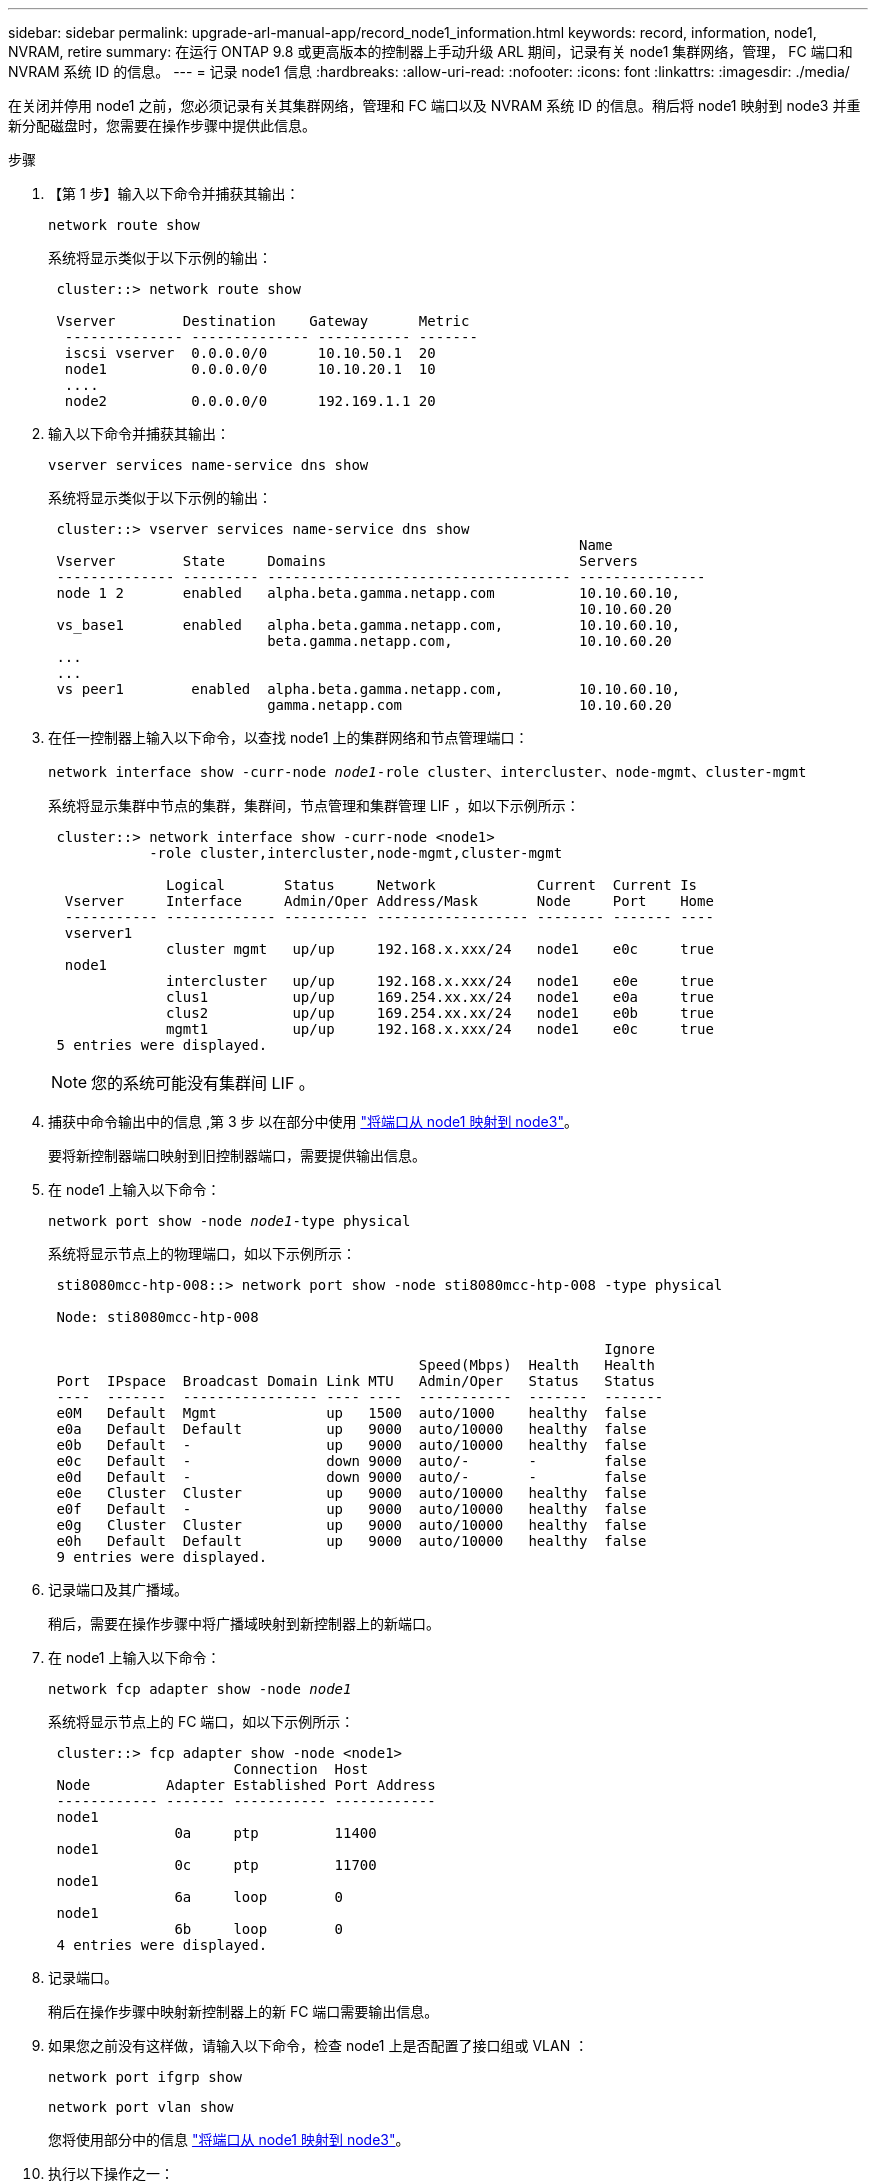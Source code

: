 ---
sidebar: sidebar 
permalink: upgrade-arl-manual-app/record_node1_information.html 
keywords: record, information, node1, NVRAM, retire 
summary: 在运行 ONTAP 9.8 或更高版本的控制器上手动升级 ARL 期间，记录有关 node1 集群网络，管理， FC 端口和 NVRAM 系统 ID 的信息。 
---
= 记录 node1 信息
:hardbreaks:
:allow-uri-read: 
:nofooter: 
:icons: font
:linkattrs: 
:imagesdir: ./media/


[role="lead"]
在关闭并停用 node1 之前，您必须记录有关其集群网络，管理和 FC 端口以及 NVRAM 系统 ID 的信息。稍后将 node1 映射到 node3 并重新分配磁盘时，您需要在操作步骤中提供此信息。

.步骤
. 【第 1 步】输入以下命令并捕获其输出：
+
`network route show`

+
系统将显示类似于以下示例的输出：

+
[listing]
----
 cluster::> network route show

 Vserver        Destination    Gateway      Metric
  -------------- -------------- ----------- -------
  iscsi vserver  0.0.0.0/0      10.10.50.1  20
  node1          0.0.0.0/0      10.10.20.1  10
  ....
  node2          0.0.0.0/0      192.169.1.1 20
----
. 输入以下命令并捕获其输出：
+
`vserver services name-service dns show`

+
系统将显示类似于以下示例的输出：

+
[listing]
----
 cluster::> vserver services name-service dns show
                                                               Name
 Vserver        State     Domains                              Servers
 -------------- --------- ------------------------------------ ---------------
 node 1 2       enabled   alpha.beta.gamma.netapp.com          10.10.60.10,
                                                               10.10.60.20
 vs_base1       enabled   alpha.beta.gamma.netapp.com,         10.10.60.10,
                          beta.gamma.netapp.com,               10.10.60.20
 ...
 ...
 vs peer1        enabled  alpha.beta.gamma.netapp.com,         10.10.60.10,
                          gamma.netapp.com                     10.10.60.20
----
. [[man_record_node1_step3]] 在任一控制器上输入以下命令，以查找 node1 上的集群网络和节点管理端口：
+
`network interface show -curr-node _node1_-role cluster、intercluster、node-mgmt、cluster-mgmt`

+
系统将显示集群中节点的集群，集群间，节点管理和集群管理 LIF ，如以下示例所示：

+
[listing]
----
 cluster::> network interface show -curr-node <node1>
            -role cluster,intercluster,node-mgmt,cluster-mgmt

              Logical       Status     Network            Current  Current Is
  Vserver     Interface     Admin/Oper Address/Mask       Node     Port    Home
  ----------- ------------- ---------- ------------------ -------- ------- ----
  vserver1
              cluster mgmt   up/up     192.168.x.xxx/24   node1    e0c     true
  node1
              intercluster   up/up     192.168.x.xxx/24   node1    e0e     true
              clus1          up/up     169.254.xx.xx/24   node1    e0a     true
              clus2          up/up     169.254.xx.xx/24   node1    e0b     true
              mgmt1          up/up     192.168.x.xxx/24   node1    e0c     true
 5 entries were displayed.
----
+

NOTE: 您的系统可能没有集群间 LIF 。

. 捕获中命令输出中的信息 ,第 3 步 以在部分中使用 link:map_ports_node1_node3.html["将端口从 node1 映射到 node3"]。
+
要将新控制器端口映射到旧控制器端口，需要提供输出信息。

. 在 node1 上输入以下命令：
+
`network port show -node _node1_-type physical`

+
系统将显示节点上的物理端口，如以下示例所示：

+
[listing]
----
 sti8080mcc-htp-008::> network port show -node sti8080mcc-htp-008 -type physical

 Node: sti8080mcc-htp-008

                                                                  Ignore
                                            Speed(Mbps)  Health   Health
 Port  IPspace  Broadcast Domain Link MTU   Admin/Oper   Status   Status
 ----  -------  ---------------- ---- ----  -----------  -------  -------
 e0M   Default  Mgmt             up   1500  auto/1000    healthy  false
 e0a   Default  Default          up   9000  auto/10000   healthy  false
 e0b   Default  -                up   9000  auto/10000   healthy  false
 e0c   Default  -                down 9000  auto/-       -        false
 e0d   Default  -                down 9000  auto/-       -        false
 e0e   Cluster  Cluster          up   9000  auto/10000   healthy  false
 e0f   Default  -                up   9000  auto/10000   healthy  false
 e0g   Cluster  Cluster          up   9000  auto/10000   healthy  false
 e0h   Default  Default          up   9000  auto/10000   healthy  false
 9 entries were displayed.
----
. 记录端口及其广播域。
+
稍后，需要在操作步骤中将广播域映射到新控制器上的新端口。

. 在 node1 上输入以下命令：
+
`network fcp adapter show -node _node1_`

+
系统将显示节点上的 FC 端口，如以下示例所示：

+
[listing]
----
 cluster::> fcp adapter show -node <node1>
                      Connection  Host
 Node         Adapter Established Port Address
 ------------ ------- ----------- ------------
 node1
               0a     ptp         11400
 node1
               0c     ptp         11700
 node1
               6a     loop        0
 node1
               6b     loop        0
 4 entries were displayed.
----
. 记录端口。
+
稍后在操作步骤中映射新控制器上的新 FC 端口需要输出信息。

. 如果您之前没有这样做，请输入以下命令，检查 node1 上是否配置了接口组或 VLAN ：
+
`network port ifgrp show`

+
`network port vlan show`

+
您将使用部分中的信息 link:map_ports_node1_node3.html["将端口从 node1 映射到 node3"]。

. 执行以下操作之一：
+
[cols="60,40"]
|===
| 如果您 ... | 那么 ... 


| 已在部分中记录 NVRAM 系统 ID 编号 link:prepare_nodes_for_upgrade.html["准备要升级的节点"]。 | 转到下一部分， link:retire_node1.html["停用 node1"]。 


| 未在部分中记录 NVRAM 系统 ID 编号 link:prepare_nodes_for_upgrade.html["准备要升级的节点"] | 完成 ,第 11 步 和 ,第 12 步 然后继续 link:retire_node1.html["停用 node1"]。 
|===
. 【 man_record_node1_step11]] 在任一控制器上输入以下命令：
+
`ssystem node show -instance -node _node1_`

+
系统将显示 node1 的相关信息，如以下示例所示：

+
[listing]
----
 cluster::> system node show -instance -node <node1>
                              Node: node1
                             Owner:
                          Location: GDl
                             Model: FAS6240
                     Serial Number: 700000484678
                         Asset Tag: -
                            Uptime: 20 days 00:07
                   NVRAM System ID: 1873757983
                         System ID: 1873757983
                            Vendor: NetApp
                            Health: true
                       Eligibility: true
----
. [[man_record_node1_step12]] 记录要在部分中使用的 NVRAM 系统 ID 编号 link:install_boot_node3.html["安装并启动 node3"]。

